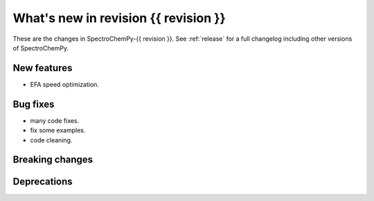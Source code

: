 
What's new in revision {{ revision }}
---------------------------------------------------------------------------------------

These are the changes in SpectroChemPy-{{ revision }}.
See :ref:`release` for a full changelog including other versions of SpectroChemPy.

..
   Do not remove the `revision` marker. It will be replaced during doc building.
   Also do not delete the section titles.
   Add your list of changes between (Add here) and (section) comments
   keeping a blank line before and after this list.


.. section

New features
~~~~~~~~~~~~
.. Add here new public features (do not delete this comment)
* EFA speed optimization.

.. section

Bug fixes
~~~~~~~~~
.. Add here new bug fixes (do not delete this comment)
* many code fixes.
* fix some examples.
* code cleaning.

.. section

Breaking changes
~~~~~~~~~~~~~~~~
.. Add here new breaking changes (do not delete this comment)


.. section

Deprecations
~~~~~~~~~~~~
.. Add here new deprecations (do not delete this comment)
